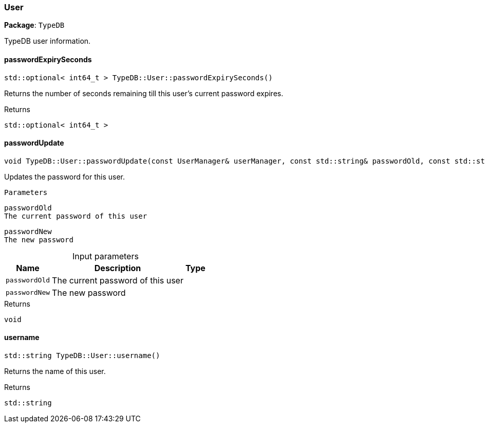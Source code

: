 [#_User]
=== User

*Package*: `TypeDB`



TypeDB user information.

// tag::methods[]
[#_stdoptional_int64_t_TypeDBUserpasswordExpirySeconds]
==== passwordExpirySeconds

[source,cpp]
----
std::optional< int64_t > TypeDB::User::passwordExpirySeconds()
----



Returns the number of seconds remaining till this user’s current password expires.

[caption=""]
.Returns
`std::optional< int64_t >`

[#_void_TypeDBUserpasswordUpdate_const_UserManager_userManager_const_stdstring_passwordOld_const_stdstring_passwordNew]
==== passwordUpdate

[source,cpp]
----
void TypeDB::User::passwordUpdate(const UserManager& userManager, const std::string& passwordOld, const std::string& passwordNew)
----



Updates the password for this user.

 
  Parameters
 
 
  
   
    
     passwordOld
     The current password of this user
    
    
     passwordNew
     The new password
    
   
  
 


[caption=""]
.Input parameters
[cols="~,~,~"]
[options="header"]
|===
|Name |Description |Type
a| `passwordOld` a| The current password of this user a| 
a| `passwordNew` a| The new password a| 
|===

[caption=""]
.Returns
`void`

[#_stdstring_TypeDBUserusername]
==== username

[source,cpp]
----
std::string TypeDB::User::username()
----



Returns the name of this user.

[caption=""]
.Returns
`std::string`

// end::methods[]

